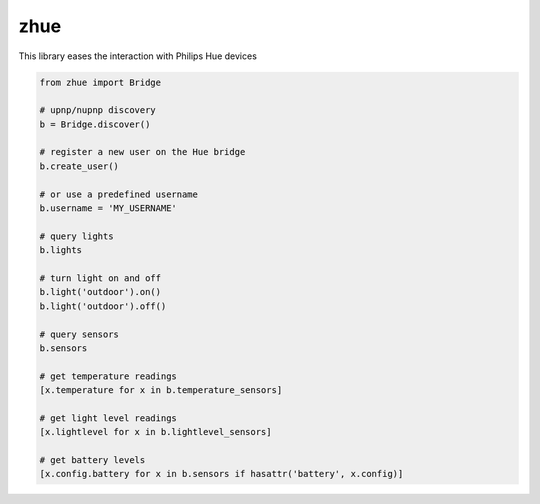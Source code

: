 zhue
============

This library eases the interaction with Philips Hue devices

.. code-block::
    
    from zhue import Bridge

    # upnp/nupnp discovery
    b = Bridge.discover()

    # register a new user on the Hue bridge
    b.create_user()

    # or use a predefined username
    b.username = 'MY_USERNAME'

    # query lights
    b.lights

    # turn light on and off
    b.light('outdoor').on()
    b.light('outdoor').off()

    # query sensors
    b.sensors

    # get temperature readings
    [x.temperature for x in b.temperature_sensors]

    # get light level readings
    [x.lightlevel for x in b.lightlevel_sensors]

    # get battery levels
    [x.config.battery for x in b.sensors if hasattr('battery', x.config)]
